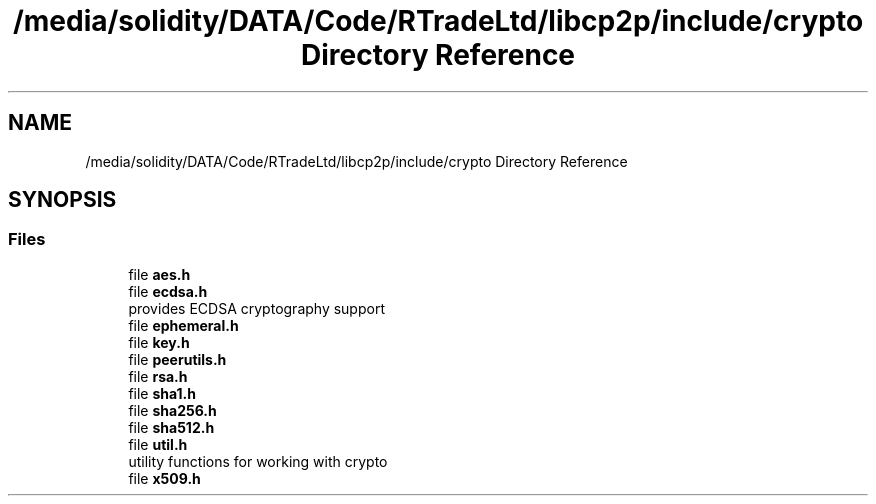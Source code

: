 .TH "/media/solidity/DATA/Code/RTradeLtd/libcp2p/include/crypto Directory Reference" 3 "Wed Jul 22 2020" "libcp2p" \" -*- nroff -*-
.ad l
.nh
.SH NAME
/media/solidity/DATA/Code/RTradeLtd/libcp2p/include/crypto Directory Reference
.SH SYNOPSIS
.br
.PP
.SS "Files"

.in +1c
.ti -1c
.RI "file \fBaes\&.h\fP"
.br
.ti -1c
.RI "file \fBecdsa\&.h\fP"
.br
.RI "provides ECDSA cryptography support "
.ti -1c
.RI "file \fBephemeral\&.h\fP"
.br
.ti -1c
.RI "file \fBkey\&.h\fP"
.br
.ti -1c
.RI "file \fBpeerutils\&.h\fP"
.br
.ti -1c
.RI "file \fBrsa\&.h\fP"
.br
.ti -1c
.RI "file \fBsha1\&.h\fP"
.br
.ti -1c
.RI "file \fBsha256\&.h\fP"
.br
.ti -1c
.RI "file \fBsha512\&.h\fP"
.br
.ti -1c
.RI "file \fButil\&.h\fP"
.br
.RI "utility functions for working with crypto "
.ti -1c
.RI "file \fBx509\&.h\fP"
.br
.in -1c
